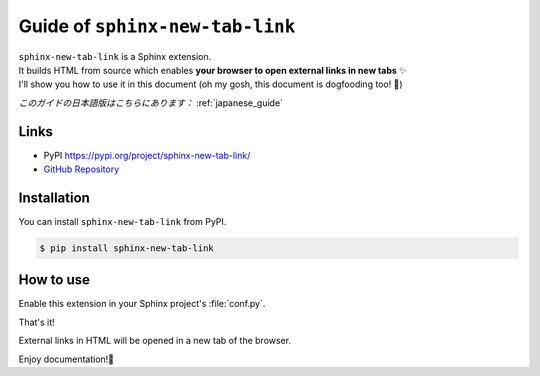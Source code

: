 .. _english_guide:

Guide of ``sphinx-new-tab-link``
=============================================================

| ``sphinx-new-tab-link`` is a Sphinx extension.
| It builds HTML from source which enables **your browser to open external links in new tabs** ✨
| I'll show you how to use it in this document (oh my gosh, this document is dogfooding too! 🐶)

*このガイドの日本語版はこちらにあります：* :ref:`japanese_guide`

Links
--------------------

* PyPI https://pypi.org/project/sphinx-new-tab-link/
* `GitHub Repository <https://github.com/ftnext/sphinx-new-tab-link>`_

Installation
--------------------

You can install ``sphinx-new-tab-link`` from PyPI.

.. code-block:: shell

    $ pip install sphinx-new-tab-link

How to use
--------------------

Enable this extension in your Sphinx project's :file:`conf.py`.

.. code-block:: python
    :caption: conf.py

    extensions = [
        "sphinx_new_tab_link",
    ]

That's it!

External links in HTML will be opened in a new tab of the browser.

Enjoy documentation!🙌
